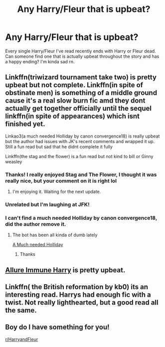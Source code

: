 #+TITLE: Any Harry/Fleur that is upbeat?

* Any Harry/Fleur that is upbeat?
:PROPERTIES:
:Author: Complex_Yard
:Score: 29
:DateUnix: 1599108857.0
:DateShort: 2020-Sep-03
:FlairText: Request
:END:
Every single Harry/Fleur I've read recently ends with Harry or Fleur dead. Can someone find one that is actually upbeat throughout the story and has a happy ending? I'm kinda sad rn.


** Linkffn(triwizard tournament take two) is pretty upbeat but not complete. Linkffn(in spite of obstinate men) is something of a middle ground cause it's a real slow burn fic amd they dont actually get together officially until the sequel linkffn(in spite of appearances) which isnt finished yet.

Linkao3(a much needed Holliday by canon convergence18) is really upbeat but the author had issues with JK's recent comments and wrapped it up. Still a fun read but sad that he didnt complete it fully

Linkffn(the stag and the flower) is a fun read but not kind to bill or Ginny weasley
:PROPERTIES:
:Author: Aniki356
:Score: 11
:DateUnix: 1599109311.0
:DateShort: 2020-Sep-03
:END:

*** Thanks! I really enjoyed Stag and The Flower, I thought it was really nice, but your comment on it is right lol
:PROPERTIES:
:Author: Complex_Yard
:Score: 3
:DateUnix: 1599109978.0
:DateShort: 2020-Sep-03
:END:

**** I'm enjoying it. Waiting for the next update.
:PROPERTIES:
:Author: Aniki356
:Score: 2
:DateUnix: 1599110025.0
:DateShort: 2020-Sep-03
:END:


*** Unrelated but I'm laughing at JFK!
:PROPERTIES:
:Author: dazedandperfumed
:Score: 3
:DateUnix: 1599120776.0
:DateShort: 2020-Sep-03
:END:


*** I can't find a much needed Holliday by canon convergence18, did the author remove it.
:PROPERTIES:
:Author: Complex_Yard
:Score: 1
:DateUnix: 1599344131.0
:DateShort: 2020-Sep-06
:END:

**** The bot has been all kinda of dumb lately

[[https://archiveofourown.org/works/24583711/chapters/59376238][A Much needed Holliday]]
:PROPERTIES:
:Author: Aniki356
:Score: 1
:DateUnix: 1599632430.0
:DateShort: 2020-Sep-09
:END:

***** Thanks
:PROPERTIES:
:Author: Complex_Yard
:Score: 1
:DateUnix: 1599684188.0
:DateShort: 2020-Sep-10
:END:


** [[https://www.fanfiction.net/s/8848598/1/Allure-Immune-Harry][Allure Immune Harry]] is pretty upbeat.
:PROPERTIES:
:Author: Triflez
:Score: 6
:DateUnix: 1599132984.0
:DateShort: 2020-Sep-03
:END:


** Linkffn( the British reformation by kb0) its an interesting read. Harrys had enough fic with a twist. Not really lighthearted, but a good read all the same.
:PROPERTIES:
:Author: tarheelgrey
:Score: 1
:DateUnix: 1599128928.0
:DateShort: 2020-Sep-03
:END:


** Boy do I have something for you!

[[/r/HarryandFleur][r/HarryandFleur]]
:PROPERTIES:
:Author: Valirys-Reinhald
:Score: 1
:DateUnix: 1599132998.0
:DateShort: 2020-Sep-03
:END:
